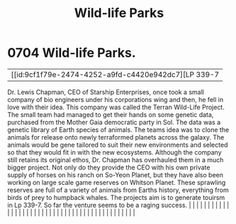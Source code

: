 :PROPERTIES:
:ID:       f2995546-10f2-49d6-8ece-94b6d0f2ef27
:END:
#+title: Wild-life Parks
#+filetags: :beacon:
*     0704  Wild-life Parks.
| [[id:9cf1f79e-2474-4252-a9fd-c4420e942dc7][LP 339-7   

Dr. Lewis Chapman, CEO of Starship Enterprises, once took a small company of bio engineers under his corporations wing and then, he fell in love with their idea. This company was called the Terran Wild-Life Project. The small team had managed to get their hands on some genetic data, purchased from the Mother Gaia democratic party in Sol. The data was a genetic library of Earth species of animals. The teams idea was to clone the animals for release onto newly terraformed planets across the galaxy. The animals would be gene tailored to suit their new environments and selected so that they would fit in with the new ecosystems. Although the company still retains its original ethos, Dr. Chapman has overhauled them in a much bigger project. Not only do they provide the CEO with his own private supply of horses on his ranch on So-Yeon Planet, but they have also been working on large scale game reserves on Whitson Planet. These sprawling reserves are full of a variety of animals from Earths history, everything from birds of prey to humpback whales. The projects aim is to generate touirsm in Lp 339-7. So far the venture seems to be a raging success.                                                                                                                                                                                                                                                                                                                                                                                                                                                                                                                                                                                                                                                                                                                                                                                                                                                                                                                                                                                                                                                                                                                                                                                                                                                                                                                                                                                                                                                                                                                                                                                                                                                                                                                                                                                                                                            |   |   |                                                                                                                                                                                                                                                                                                                                                                                                                                                                                                                                                                                                                                                                                                                                                                                                                                                                                                                                                                                                                       |   |   |   |   |   |   |   |   |   |   |   |   |   |   |   |   |   |   |   |   |   |   |   |   |   |   |   |   |   |   |   |   |   |   |   |   |   |   |   |   |   |   

[[file:img/beacons/0704B.png]]
